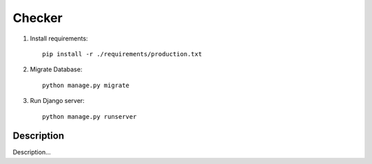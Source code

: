 Checker
====

1. Install requirements::

    pip install -r ./requirements/production.txt


2. Migrate Database::

    python manage.py migrate

3. Run Django server::

    python manage.py runserver


Description
----

Description...